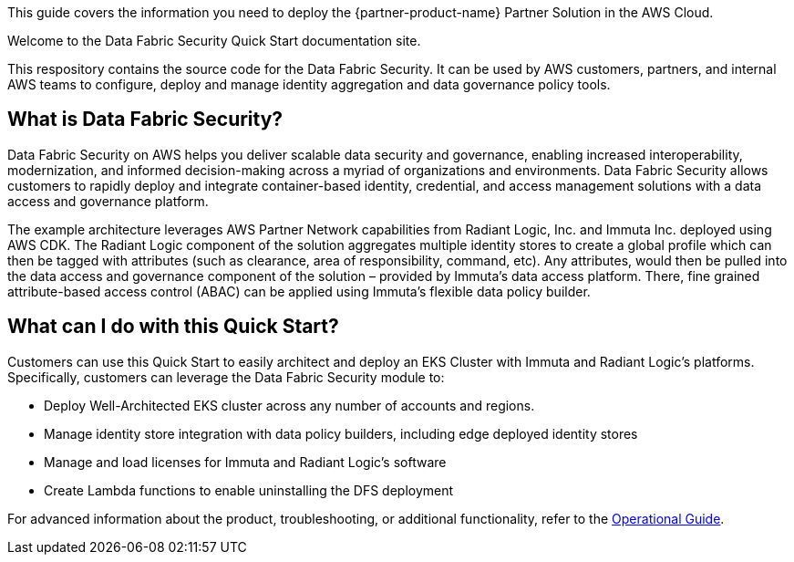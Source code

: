 This guide covers the information you need to deploy the {partner-product-name} Partner Solution in the AWS Cloud.

Welcome to the Data Fabric Security Quick Start documentation site. 

This respository contains the source code for the Data Fabric Security. It can be used by AWS customers, partners, and internal AWS teams to configure, deploy and manage identity aggregation and data governance policy tools.

== What is Data Fabric Security?

Data Fabric Security on AWS helps you deliver scalable data security and governance, enabling increased interoperability, modernization, and informed decision-making across a myriad of organizations and environments. Data Fabric Security allows customers to rapidly deploy and integrate container-based identity, credential, and access management solutions with a data access and governance platform.

The example architecture leverages AWS Partner Network capabilities from Radiant Logic, Inc. and Immuta Inc. deployed using AWS CDK. The Radiant Logic component of the solution aggregates multiple identity stores to create a global profile which can then be tagged with attributes (such as clearance, area of responsibility, command, etc). Any attributes, would then be pulled into the data access and governance component of the solution – provided by Immuta’s data access platform. There, fine grained attribute-based access control (ABAC) can be applied using Immuta’s flexible data policy builder.  

== What can I do with this Quick Start?

Customers can use this Quick Start to easily architect and deploy an EKS Cluster with Immuta and Radiant Logic’s platforms. Specifically, customers can leverage the Data Fabric Security module to:

* Deploy Well-Architected EKS cluster across any number of accounts and regions.
* Manage identity store integration with data policy builders, including edge deployed identity stores
* Manage and load licenses for Immuta and Radiant Logic’s software
* Create Lambda functions to enable uninstalling the DFS deployment

For advanced information about the product, troubleshooting, or additional functionality, refer to the https://{partner-solution-github-org}.github.io/{partner-solution-project-name}/operational/index.html[Operational Guide^].

// For information about using this Partner Solution for migrations, refer to the https://{partner-solution-github-org}.github.io/{partner-solution-project-name}/migration/index.html[Migration Guide^].